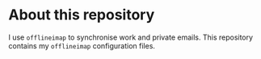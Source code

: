 #+STARTUP: showall

* About this repository

I use =offlineimap= to synchronise work and private emails. This
repository contains my =offlineimap= configuration files.
